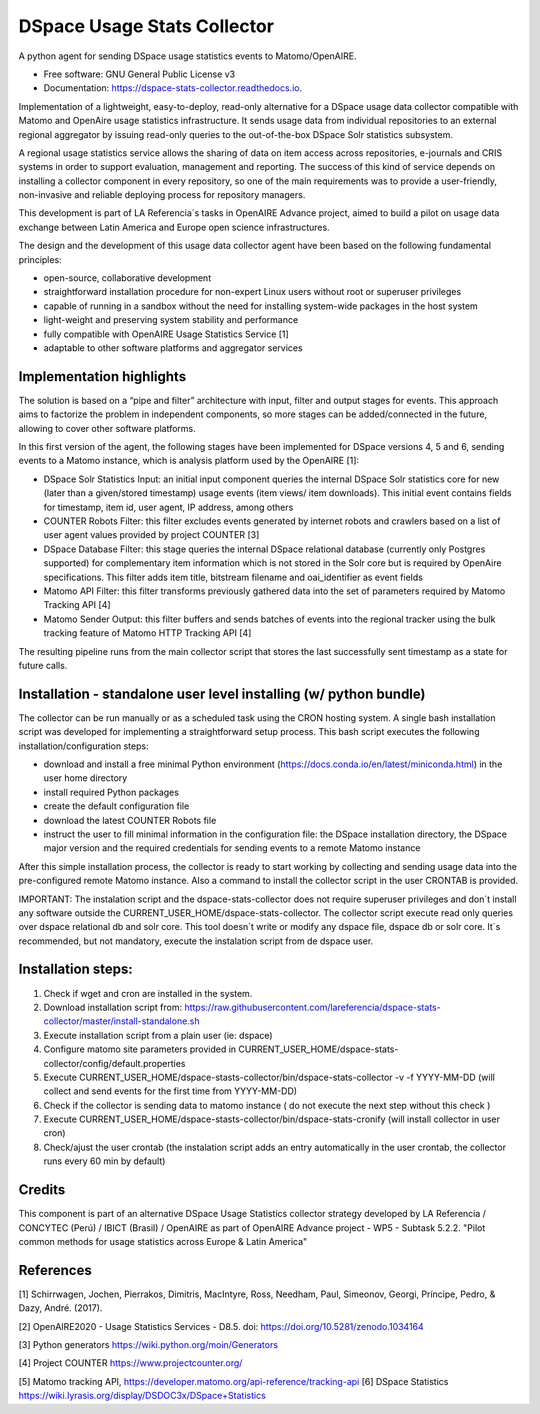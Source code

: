 ============================
DSpace Usage Stats Collector
============================


.. image:: https://img.shields.io/pypi/v/dspace-stats-collector.svg
        :target: https://pypi.python.org/pypi/dspace-stats-collector

.. image:: https://img.shields.io/travis/lareferencia/dspace-stats-collector.svg
        :target: https://travis-ci.org/lareferencia/dspace-stats-collector

.. image:: https://readthedocs.org/projects/dspace-stats-collector/badge/?version=latest
        :target: https://dspace-stats-collector.readthedocs.io/en/latest/?badge=latest
        :alt: Documentation Status
        
.. image:: https://img.shields.io/pypi/l/dspace-stats-collector.svg
        :target: https://pypi.python.org/pypi/dspace-stats-collector
        :alt: License


A python agent for sending DSpace usage statistics events to Matomo/OpenAIRE. 

* Free software: GNU General Public License v3

* Documentation: https://dspace-stats-collector.readthedocs.io.

Implementation of a lightweight, easy-to-deploy, read-only alternative for a DSpace usage data collector compatible with Matomo and OpenAire usage statistics infrastructure. It sends usage data from individual repositories to an external regional aggregator by issuing read-only queries to the out-of-the-box DSpace Solr statistics subsystem.  

A regional usage statistics service allows the sharing of data on item access across repositories, e-journals and CRIS systems in order to support evaluation, management and reporting. The success of this kind of service depends on installing a collector component in  every repository, so one of the main requirements was to provide a user-friendly, non-invasive and reliable deploying process for repository managers.

This development is part of LA Referencia´s tasks in OpenAIRE Advance project,  aimed to build a pilot on usage data exchange between Latin America and Europe open science infrastructures. 

The design and the development of this usage data collector agent have been based on the following fundamental principles:

* open-source, collaborative development 

* straightforward installation procedure for non-expert Linux users without root or superuser privileges 

* capable of running in a sandbox without the need for installing system-wide packages in the host system

* light-weight and preserving system stability and performance

* fully compatible with OpenAIRE Usage Statistics Service [1]

* adaptable to other software platforms and aggregator services 

Implementation highlights
-------------------------

The solution is based on a “pipe and filter” architecture with input, filter and output stages for events. This approach aims to factorize the problem in independent components, so more stages can be added/connected in the future, allowing to cover other software platforms.

In this first version of the agent, the following  stages have been implemented for DSpace versions 4, 5 and 6, sending events to a Matomo instance, which is analysis platform used by the OpenAIRE [1]:

* DSpace Solr Statistics Input: an initial input component queries the internal DSpace Solr statistics core for new (later than a given/stored timestamp) usage events (item views/ item downloads).  This initial event contains fields for timestamp, item id, user agent, IP address, among others    

* COUNTER Robots Filter: this filter excludes events generated by internet robots and crawlers based on a list of user agent values provided by project COUNTER [3] 

* DSpace Database Filter: this stage queries the internal DSpace relational database (currently only Postgres supported) for complementary item information which is not stored in the Solr core but is required by OpenAire specifications. This filter adds item title, bitstream filename and oai_identifier as event fields

* Matomo API Filter: this filter transforms previously gathered data into the set of parameters required by  Matomo Tracking API [4]

* Matomo Sender Output: this filter buffers and sends batches of events into the regional tracker using the bulk tracking feature of Matomo HTTP Tracking API [4]

.. image::  https://raw.githubusercontent.com/lareferencia/dspace-stats-collector/master/docs/pipeline-diagram.png

The resulting pipeline runs from the main collector script that stores the last successfully sent timestamp as a state for future calls. 


Installation - standalone user level installing (w/ python bundle)
-----------------------------------------------------------------

The collector can be run manually or as a scheduled task using the CRON hosting system. A single bash installation script was developed for implementing a straightforward setup process. This bash script executes the following installation/configuration steps:

* download and install a free minimal Python environment (https://docs.conda.io/en/latest/miniconda.html) in the user home directory

* install required Python packages 

* create the default configuration file 

* download the latest COUNTER Robots file

* instruct the user to fill minimal information in the configuration file: the DSpace installation directory, the DSpace major version and the required credentials for sending events to a remote Matomo instance

After this simple installation process, the collector is ready to start working by collecting and sending usage data into the pre-configured remote Matomo instance. Also a command to install the collector script in the user CRONTAB is provided. 

IMPORTANT: The instalation script and the dspace-stats-collector does not require superuser privileges and don´t install any software outside the CURRENT_USER_HOME/dspace-stats-collector. The collector script execute read only queries over dspace relational db and solr core. This tool doesn´t write or modify any dspace file, dspace db or solr core. It´s recommended, but not mandatory, execute the instalation script from de dspace user. 

Installation steps:
-------------------

1. Check if wget and cron are installed in the system. 
2. Download installation script from: https://raw.githubusercontent.com/lareferencia/dspace-stats-collector/master/install-standalone.sh
3. Execute installation script from a plain user (ie: dspace) 
4. Configure matomo site parameters provided in CURRENT_USER_HOME/dspace-stats-collector/config/default.properties
5. Execute CURRENT_USER_HOME/dspace-stasts-collector/bin/dspace-stats-collector -v -f YYYY-MM-DD  (will collect and send events for the first time from YYYY-MM-DD) 
6. Check if the collector is sending data to matomo instance ( do not execute the next step without this check )
7. Execute CURRENT_USER_HOME/dspace-stasts-collector/bin/dspace-stats-cronify (will install collector in user cron) 
8. Check/ajust the user crontab (the instalation script adds an entry automatically in the user crontab, the collector runs every 60 min by default)   


Credits
-------

This component is part of an alternative DSpace Usage Statistics collector strategy developed by LA Referencia / CONCYTEC (Perú) / IBICT (Brasil) / OpenAIRE as part of OpenAIRE Advance project - WP5 - Subtask 5.2.2. "Pilot common methods for usage statistics across Europe & Latin America"


References
----------

[1] Schirrwagen, Jochen, Pierrakos, Dimitris, MacIntyre, Ross, Needham, Paul, Simeonov, Georgi, Príncipe, Pedro, & Dazy, André. (2017). 

[2] OpenAIRE2020 - Usage Statistics Services - D8.5. doi: https://doi.org/10.5281/zenodo.1034164

[3] Python generators https://wiki.python.org/moin/Generators

[4] Project COUNTER https://www.projectcounter.org/

[5] Matomo tracking API, https://developer.matomo.org/api-reference/tracking-api
[6] DSpace Statistics https://wiki.lyrasis.org/display/DSDOC3x/DSpace+Statistics


